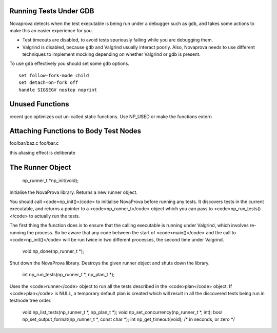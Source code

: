 

Running Tests Under GDB
-----------------------

Novaprova detects when the test executable is being run under a
debugger such as ``gdb``, and takes some actions to make this
an easier experience for you.

* Test timeouts are disabled, to avoid tests spuriously
  failing while you are debugging them.
* Valgrind is disabled, because ``gdb`` and Valgrind usually
  interact poorly.  Also, Novaprova needs to use different
  techniques to implement mocking depending on whether
  Valgrind or gdb is present.

To use ``gdb`` effectively you should set some ``gdb`` options.

::

    set follow-fork-mode child
    set detach-on-fork off
    handle SIGSEGV nostop noprint

Unused Functions
----------------

recent gcc optimizes out un-called static functions.  Use NP_USED or
make the functions extern

Attaching Functions to Body Test Nodes
--------------------------------------

foo/bar/baz.c
foo/bar.c

this aliasing effect is deliberate



The Runner Object
-----------------

    np_runner_t \*np_init(void);

Initialise the NovaProva library.  Returns a new runner object.

You should call <code>np_init()</code> to initialise NovaProva before running
any tests.  It discovers tests in the current executable, and returns
a pointer to a <code>np_runner_t</code> object which you can pass to
<code>np_run_tests()</code> to actually run the tests.

The first thing the function does is to ensure that the calling
executable is running under Valgrind, which involves re-running
the process.  So be aware that any code between the start of <code>main()</code>
and the call to <code>np_init()</code> will be run twice in two different
processes, the second time under Valgrind.

    void np_done(np_runner_t \*);

Shut down the NovaProva library.  Destroys the given runner object and shuts down the library.

    int np_run_tests(np_runner_t \*, np_plan_t \*);

Uses the <code>runner</code> object to run all the tests described in the <code>plan</code>
object.  If <code>plan</code> is NULL, a temporary default plan is created which
will result in all the discovered tests being run in testnode tree order.

    void np_list_tests(np_runner_t \*, np_plan_t \*);
    void np_set_concurrency(np_runner_t \*, int);
    bool np_set_output_format(np_runner_t \*, const char \*);
    int np_get_timeout(void);   /\* in seconds, or zero \*/

